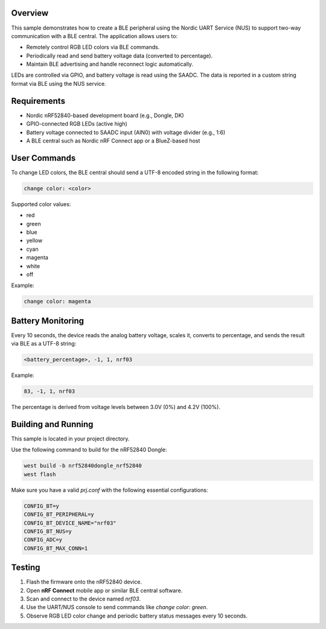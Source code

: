Overview
********

This sample demonstrates how to create a BLE peripheral using the Nordic UART Service (NUS)
to support two-way communication with a BLE central. The application allows users to:

* Remotely control RGB LED colors via BLE commands.
* Periodically read and send battery voltage data (converted to percentage).
* Maintain BLE advertising and handle reconnect logic automatically.

LEDs are controlled via GPIO, and battery voltage is read using the SAADC. The data is reported
in a custom string format via BLE using the NUS service.

Requirements
************

* Nordic nRF52840-based development board (e.g., Dongle, DK)
* GPIO-connected RGB LEDs (active high)
* Battery voltage connected to SAADC input (AIN0) with voltage divider (e.g., 1:6)
* A BLE central such as Nordic nRF Connect app or a BlueZ-based host

User Commands
*************

To change LED colors, the BLE central should send a UTF-8 encoded string in the following format:

.. code-block:: console

   change color: <color>

Supported color values:

* red
* green
* blue
* yellow
* cyan
* magenta
* white
* off

Example:

.. code-block:: console

   change color: magenta

Battery Monitoring
******************

Every 10 seconds, the device reads the analog battery voltage, scales it, converts to percentage,
and sends the result via BLE as a UTF-8 string:

.. code-block:: console

   <battery_percentage>, -1, 1, nrf03

Example:

.. code-block:: console

   83, -1, 1, nrf03

The percentage is derived from voltage levels between 3.0V (0%) and 4.2V (100%).

Building and Running
********************

This sample is located in your project directory.

Use the following command to build for the nRF52840 Dongle:

.. code-block:: console

   west build -b nrf52840dongle_nrf52840
   west flash

Make sure you have a valid `prj.conf` with the following essential configurations:

.. code-block:: ini

   CONFIG_BT=y
   CONFIG_BT_PERIPHERAL=y
   CONFIG_BT_DEVICE_NAME="nrf03"
   CONFIG_BT_NUS=y
   CONFIG_ADC=y
   CONFIG_BT_MAX_CONN=1

Testing
*******

1. Flash the firmware onto the nRF52840 device.
2. Open **nRF Connect** mobile app or similar BLE central software.
3. Scan and connect to the device named `nrf03`.
4. Use the UART/NUS console to send commands like `change color: green`.
5. Observe RGB LED color change and periodic battery status messages every 10 seconds.
